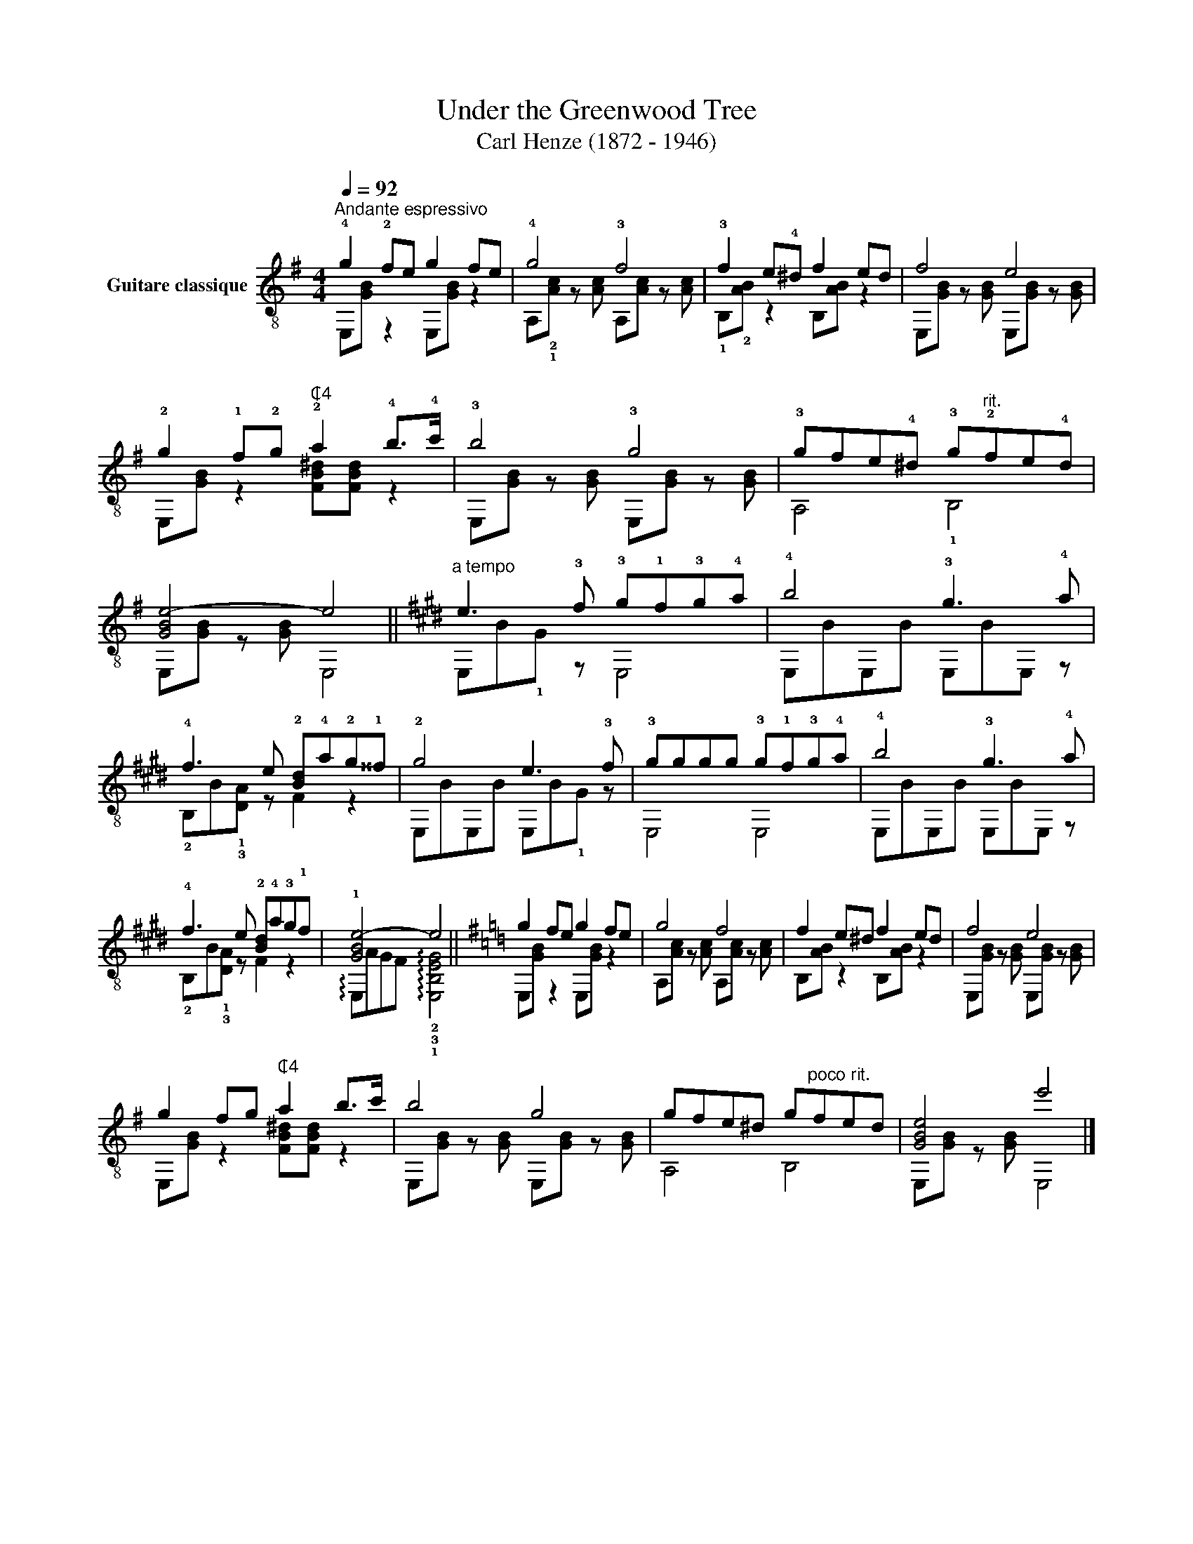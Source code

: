 X:1
T:Under the Greenwood Tree
T:Carl Henze (1872 - 1946)
%%score ( 1 2 )
L:1/8
Q:1/4=92
M:4/4
K:G
V:1 treble-8 nm="Guitare classique"
V:2 treble-8 
V:1
"_""^Andante espressivo" !4!g2 !2!fe g2 fe | !4!g4 !3!f4 | !3!f2 e!4!^d f2 ed | f4 e4 | %4
 !2!g2 !1!f!2!g"^₵4" !2!a2 !4!b>!4!c' | !3!b4 !3!g4 | !3!gfe!4!^d !3!g"^rit."!2!fe!4!d | %7
 [GBe-]4 e4 ||[K:E]"^a tempo" e3 !3!f !3!g!1!f!3!g!4!a | !4!b4 !3!g3 !4!a | %10
 !4!f3 e !2![Bd]!4!a!2!g!1!^^f | !2!g4 e3 !3!f | !3!gggg !3!g!1!f!3!g!4!a | !4!b4 !3!g3 !4!a | %14
 !4!f3 e !2![Bd]!4!a!3!g!1!f | !1![GBe-]4 e4 ||[K:G] g2 fe g2 fe | g4 f4 | f2 e^d f2 ed | f4 e4 | %20
 g2 fg"^₵4" a2 b>c' | b4 g4 | gfe^d g"^poco rit."fed | [GBe]4 e'4 |] %24
V:2
 E,[GB] z2 E,[GB] z2 | A,!2!!1![Ac] z [Ac] A,[Ac] z [Ac] | !1!B,!2![AB] z2 B,[AB] z2 | %3
 E,[GB] z [GB] E,[GB] z [GB] | E,[GB] z2 [FB^d][FBd] z2 | E,[GB] z [GB] E,[GB] z [GB] | %6
 A,4 !1!B,4 | E,[GB] z [GB] E,4 ||[K:E] E,B!1!G z E,4 | E,BE,B E,BE, z | !2!B,B!1!!3![DA] z F2 z2 | %11
 E,BE,B E,B!1!G z | E,4 E,4 | E,BE,B E,BE, z | !2!B,B!1!!3![DA] z F2 z2 | %15
 !arpeggio!E,A"_"GF !arpeggio!!2!!3!!1![E,B,EG]4 ||[K:G] E,[GB] z2 E,[GB] z2 | %17
 A,[Ac] z [Ac] A,[Ac] z [Ac] | B,[AB] z2 B,[AB] z2 | E,[GB] z [GB] E,[GB] z [GB] | %20
 E,[GB] z2 [FB^d][FBd] z2 | E,[GB] z [GB] E,[GB] z [GB] | A,4 B,4 | E,[GB] z"_" [GB] E,4 |] %24

